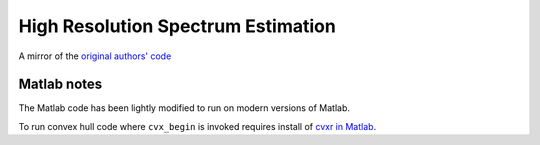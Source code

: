 ===================================
High Resolution Spectrum Estimation
===================================

A mirror of the `original authors' code <http://www.ece.umn.edu/~georgiou/files/HRTSA/download.html>`_

Matlab notes
============
The Matlab code has been lightly modified to run on modern versions of Matlab.

To run convex hull code where ``cvx_begin`` is invoked requires install of `cvxr in Matlab <http://cvxr.com/cvx/download/>`_.

